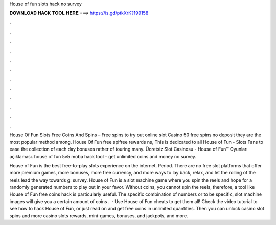 House of fun slots hack no survey



𝐃𝐎𝐖𝐍𝐋𝐎𝐀𝐃 𝐇𝐀𝐂𝐊 𝐓𝐎𝐎𝐋 𝐇𝐄𝐑𝐄 ===> https://is.gd/ptkXrK?199158



.



.



.



.



.



.



.



.



.



.



.



.

House Of Fun Slots Free Coins And Spins – Free spins to try out online slot Casino 50 free spins no deposit they are the most popular method among. House Of Fun free spifree rewards ns, This is dedicated to all House of Fun - Slots Fans to ease the collection of each day bonuses rather of touring many. Ücretsiz Slot Casinosu - House of Fun™️ Oyunları açıklaması. house of fun 5v5 moba hack tool – get unlimited coins and money no survey.

House of Fun is the best free-to-play slots experience on the internet. Period. There are no free slot platforms that offer more premium games, more bonuses, more free currency, and more ways to lay back, relax, and let the rolling of the reels lead the way towards g: survey. House of Fun is a slot machine game where you spin the reels and hope for a randomly generated numbers to play out in your favor. Without coins, you cannot spin the reels, therefore, a tool like House of Fun free coins hack is particularly useful. The specific combination of numbers or to be specific, slot machine images will give you a certain amount of coins .  · Use House of Fun cheats to get them all! Check the video tutorial to see how to hack House of Fun, or just read on and get free coins in unlimited quantities. Then you can unlock casino slot spins and more casino slots rewards, mini-games, bonuses, and jackpots, and more.
